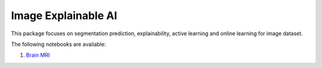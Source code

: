 Image Explainable AI
--------------------

This package focuses on segmentation prediction, explainability, active
learning and online learning for image dataset.

The following notebooks are available:

1. `Brain MRI <static/examples/xai_image/brain_mri.html>`_